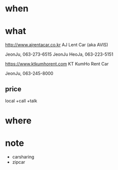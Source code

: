 * when
* what

http://www.ajrentacar.co.kr
AJ Lent Car (aka AVIS)

JeonJu, 063-273-6515
JeonJu HeoJa, 063-223-5151

https://www.ktkumhorent.com
KT KumHo Rent Car

JeonJu, 063-245-8000

** price

local +call +talk

* where

* note

- carsharing
- zipcar
